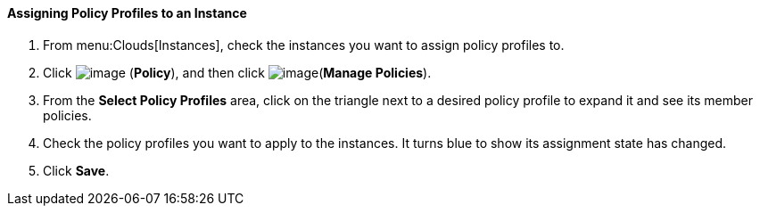 ==== Assigning Policy Profiles to an Instance

. From menu:Clouds[Instances], check the instances you want to assign policy profiles to.

. Click image:../images/1941.png[image] (*Policy*), and then click image:../images/1952.png[image](*Manage Policies*).

. From the *Select Policy Profiles* area, click on the triangle next to a desired policy profile to expand it and see its member policies.

. Check the policy profiles you want to apply to the instances. It turns blue to show its assignment state has changed.

. Click *Save*.
